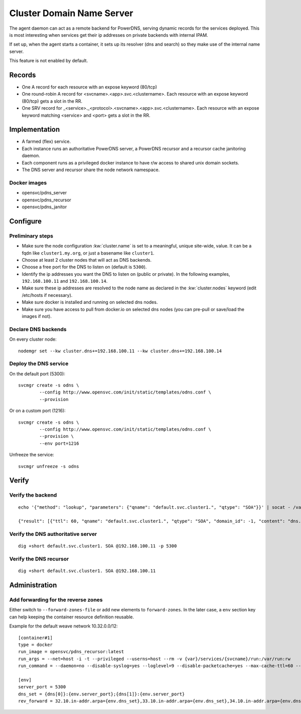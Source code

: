 .. _agent.dns:

Cluster Domain Name Server
==========================

The agent daemon can act as a remote backend for PowerDNS, serving dynamic records for the services deployed. This is most interesting when services get their ip addresses on private backends with internal IPAM.

If set up, when the agent starts a container, it sets up its resolver (dns and search) so they make use of the internal name server.

This feature is not enabled by default.

Records
-------

* One A record for each resource with an expose keyword (80/tcp)
* One round-robin A record for <svcname>.<app>.svc.<clustername>. Each resource with an expose keyword (80/tcp) gets a slot in the RR.
* One SRV record for _<service>._<protocol>.<svcname>.<app>.svc.<clustername>. Each resource with an expose keyword matching <service> and <port> gets a slot in the RR.

Implementation
--------------

* A farmed (flex) service.
* Each instance runs an authoritative PowerDNS server, a PowerDNS recursor and a recursor cache janitoring daemon.
* Each component runs as a privileged docker instance to have r/w access to shared unix domain sockets.
* The DNS server and recursor share the node network namespace.

Docker images
+++++++++++++

* opensvc/pdns_server
* opensvc/pdns_recursor
* opensvc/pdns_janitor

Configure
---------

Preliminary steps
+++++++++++++++++

* Make sure the node configuration :kw:`cluster.name` is set to a meaningful, unique site-wide, value. It can be a fqdn like ``cluster1.my.org``, or just a basename like ``cluster1``.
* Choose at least 2 cluster nodes that will act as DNS backends.
* Choose a free port for the DNS to listen on (default is ``5300``).
* Identify the ip addresses you want the DNS to listen on (public or private). In the following examples, ``192.168.100.11`` and ``192.168.100.14``.
* Make sure these ip addresses are resolved to the node name as declared in the :kw:`cluster.nodes` keyword (edit /etc/hosts if necessary).
* Make sure docker is installed and running on selected dns nodes.
* Make sure you have access to pull from docker.io on selected dns nodes (you can pre-pull or save/load the images if not).

Declare DNS backends
++++++++++++++++++++

On every cluster node::

	nodemgr set --kw cluster.dns+=192.168.100.11 --kw cluster.dns+=192.168.100.14

Deploy the DNS service
++++++++++++++++++++++

On the default port (5300)::

	svcmgr create -s odns \
		--config http://www.opensvc.com/init/static/templates/odns.conf \
		--provision

Or on a custom port (1216)::

	svcmgr create -s odns \
		--config http://www.opensvc.com/init/static/templates/odns.conf \
		--provision \
		--env port=1216

Unfreeze the service::

	svcmgr unfreeze -s odns


Verify
------

Verify the backend
++++++++++++++++++

::

	echo '{"method": "lookup", "parameters": {"qname": "default.svc.cluster1.", "qtype": "SOA"}}' | socat - /var/lib/opensvc/dns/pdns.sock

	{"result": [{"ttl": 60, "qname": "default.svc.cluster1.", "qtype": "SOA", "domain_id": -1, "content": "dns.cluster1. contact@opensvc.com 1 7200 3600 432000 86400"}]}

Verify the DNS authoritative server
+++++++++++++++++++++++++++++++++++

::

	dig +short default.svc.cluster1. SOA @192.168.100.11 -p 5300

Verify the DNS recursor
+++++++++++++++++++++++

::

	dig +short default.svc.cluster1. SOA @192.168.100.11

Administration
--------------

Add forwarding for the reverse zones
++++++++++++++++++++++++++++++++++++

Either switch to ``--forward-zones-file`` or add new elements to ``forward-zones``. In the later case, a ``env`` section key can help keeping the container resource definition reusable.

Example for the default weave network 10.32.0.0/12::

	[container#1]
	type = docker
	run_image = opensvc/pdns_recursor:latest
	run_args = --net=host -i -t --privileged --userns=host --rm -v {var}/services/{svcname}/run:/var/run:rw
	run_command = --daemon=no --disable-syslog=yes --loglevel=9 --disable-packetcache=yes --max-cache-ttl=60 --max-negative-ttl=60 --local-port=53 --udp-truncation-threshold=4096 --local-address={dns[0]},{dns[1]} --non-local-bind --forward-zones={clustername}={env.dns_set},{env.rev_forward}

	[env]
	server_port = 5300
	dns_set = {dns[0]}:{env.server_port};{dns[1]}:{env.server_port}
	rev_forward = 32.10.in-addr.arpa={env.dns_set},33.10.in-addr.arpa={env.dns_set},34.10.in-addr.arpa={env.dns_set},35.10.in-addr.arpa={env.dns_set},36.10.in-addr.arpa={env.dns_set},37.10.in-addr.arpa={env.dns_set},38.10.in-addr.arpa={env.dns_set},39.10.in-addr.arpa={env.dns_set},40.10.in-addr.arpa={env.dns_set},41.10.in-addr.arpa={env.dns_set},42.10.in-addr.arpa={env.dns_set},43.10.in-addr.arpa={env.dns_set},44.10.in-addr.arpa={env.dns_set},45.10.in-addr.arpa={env.dns_set},46.10.in-addr.arpa={env.dns_set},47.10.in-addr.arpa={env.dns_set}

